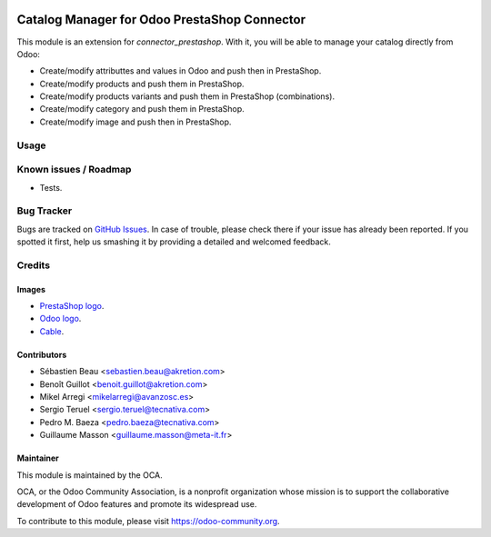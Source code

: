 .. image:: https://img.shields.io/badge/licence-AGPL--3-blue.svg
   :target: http://www.gnu.org/licenses/agpl-3.0-standalone.html
   :alt: License: AGPL-3

=============================================
Catalog Manager for Odoo PrestaShop Connector
=============================================

This module is an extension for *connector_prestashop*. With it, you will be
able to manage your catalog directly from Odoo:

* Create/modify attributtes and values in Odoo and push then in PrestaShop.
* Create/modify products and push them in PrestaShop.
* Create/modify products variants and push them in PrestaShop (combinations).
* Create/modify category and push them in PrestaShop.
* Create/modify image and push then in PrestaShop.

Usage
=====

.. image:: https://odoo-community.org/website/image/ir.attachment/5784_f2813bd/datas
   :alt: Try me on Runbot
   :target: https://runbot.odoo-community.org/runbot/108/8.0


Known issues / Roadmap
======================

* Tests.

Bug Tracker
===========

Bugs are tracked on `GitHub Issues
<https://github.com/OCA/connector-prestashop/issues>`_. In case of trouble, please
check there if your issue has already been reported. If you spotted it first,
help us smashing it by providing a detailed and welcomed feedback.

Credits
=======

Images
------

* `PrestaShop logo <http://seeklogo.com/prestashop-logo-178788.html>`_.
* `Odoo logo <https://www.odoo.com/es_ES/page/brand-assets>`_.
* `Cable <https://openclipart.org/detail/174134/cable-with-connector>`_.

Contributors
------------

* Sébastien Beau <sebastien.beau@akretion.com>
* Benoît Guillot <benoit.guillot@akretion.com>
* Mikel Arregi <mikelarregi@avanzosc.es>
* Sergio Teruel <sergio.teruel@tecnativa.com>
* Pedro M. Baeza <pedro.baeza@tecnativa.com>
* Guillaume Masson <guillaume.masson@meta-it.fr>

Maintainer
----------

.. image:: https://odoo-community.org/logo.png
   :alt: Odoo Community Association
   :target: https://odoo-community.org

This module is maintained by the OCA.

OCA, or the Odoo Community Association, is a nonprofit organization whose
mission is to support the collaborative development of Odoo features and
promote its widespread use.

To contribute to this module, please visit https://odoo-community.org.
